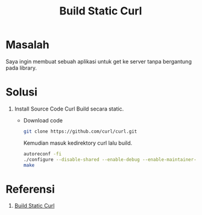#+TITLE: Build Static Curl

* Masalah
Saya ingin membuat sebuah aplikasi untuk get ke server tanpa bergantung pada
library.

* Solusi
  1. Install Source Code Curl
     Build secara static. 
     + Download code
       #+begin_src bash
       git clone https://github.com/curl/curl.git
       #+end_src
       Kemudian masuk kedirektory curl lalu build.
       #+begin_src bash
       autoreconf -fi
       ./configure --disable-shared --enable-debug --enable-maintainer-mode --without-ssl
       make
       #+end_src


* Referensi 
1. [[https://github.com/curl/curl/blob/master/GIT-INFO][Build Static Curl]]
